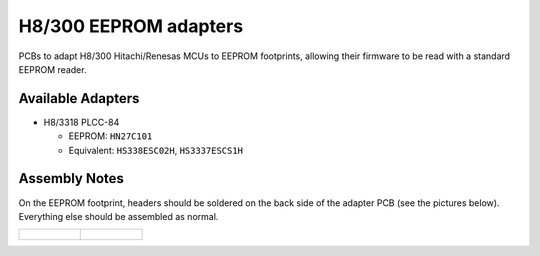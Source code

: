 **********************
H8/300 EEPROM adapters
**********************

PCBs to adapt H8/300 Hitachi/Renesas MCUs to EEPROM footprints, allowing their
firmware to be read with a standard EEPROM reader.


Available Adapters
==================

- H8/3318 PLCC-84

  - EEPROM: ``HN27C101``

  - Equivalent: ``HS338ESC02H``, ``HS3337ESCS1H``


Assembly Notes
==============

On the EEPROM footprint, headers should be soldered on the back side of the
adapter PCB (see the pictures below). Everything else should be assembled as
normal.


.. list-table::

   * - .. figure:: docs/assets/h8-3318-plcc-84-adapter-front.jpg
          :alt: H8/3318 PLCC-84 adapter - front

     - .. figure:: docs/assets/h8-3318-plcc-84-adapter-back.jpg
          :alt: H8/3318 PLCC-84 adapter - back
